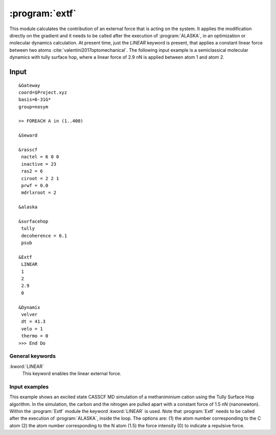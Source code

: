 .. index::
   single: Program; Extf
   single: Extf

.. _UG\:sec\:extf:

:program:`extf`
=====================

.. only:: html

  .. contents::
     :local:
     :backlinks: none

.. xmldoc:: <MODULE NAME="extf">
            %%Description:
            <HELP>

            QUICK DESCRIPTION OF THE PROGRAM

            </HELP>

This module calculates the contribution of an external force that is acting on the system. It applies the modification directly on the gradient and it needs to be called after the execution of :program:`ALASKA`, in an optimization or molecular dynamics calculation. At present time, just the `LINEAR` keyword is present, that applies a constant linear force between two atoms :cite:`valentini2017optomechanical`. The following input example is a semiclassical molecular dynamics with tully surface hop, where a linear force of 2.9 nN is applied between atom 1 and atom 2.

.. _UG\:sec\:extf_inp:

Input
-----

::

  &Gateway
  coord=$Project.xyz
  basis=6-31G*
  group=nosym

  >> FOREACH A in (1..400)

  &Seward

  &rasscf
   nactel = 6 0 0
   inactive = 23
   ras2 = 6
   ciroot = 2 2 1
   prwf = 0.0
   mdrlxroot = 2

  &alaska

  &surfacehop
   tully
   decoherence = 0.1
   psub

  &Extf
   LINEAR
   1
   2
   2.9
   0

  &Dynamix
   velver
   dt = 41.3
   velo = 1
   thermo = 0
  >>> End Do

General keywords
................

.. class:: keywordlist

:kword:`LINEAR`
  This keyword enables the linear external force.

  .. xmldoc:: <KEYWORD MODULE="extf" NAME="LINEAR" APPEAR="Linear external force" KIND="STRINGS" LEVEL="ADVANCED">
              %%Keyword: LINEar <advanced>
              This keyword enables the linear external force between two atoms.
              <HELP>
              This keyword works by specifying 4 parameters, each one in its own line after the keyword itself. First parameter (Integer) is the first atom number following the numeration of the geometry. Second parameter (Integer) is the second atom number. Third parameter is the force (Float) in nanonewton applied along the vector between the two atoms. Fourth parameter is 0 or 1 (Bool), where 0 indicates a repulsive force, and 1 is for an attractive force.
              </HELP>
              </KEYWORD>

Input examples
..............

This example shows an excited state CASSCF MD simulation
of a methaniminium cation using the Tully Surface Hop algorithm. In the simulation, the carbon and the nitrogen are pulled apart with a constant force of 1.5 nN (nanonewton).
Within the :program:`Extf` module the keyword :kword:`LINEAR` is used. Note that :program:`Extf` needs to be called after the execution of :program:`ALASKA`, inside the loop. The options are:
(1) the atom number corresponding to the C atom
(2) the atom number corresponding to the N atom
(1.5) the force intensity
(0) to indicate a repulsive force.

.. extractfile:: ug/extf.input

  &GATEWAY
   COORD
   6
   Angstrom
   C  0.00031448  0.00000000  0.04334060
   N  0.00062994  0.00000000  1.32317716
   H  0.92882820  0.00000000 -0.49115611
   H -0.92846597  0.00000000 -0.49069213
   H -0.85725321  0.00000000  1.86103989
   H  0.85877656  0.00000000  1.86062860
   BASIS= 3-21G
   GROUP= nosym

  >> FOREACH ITER in (1 .. 1000)

  &SEWARD

  >> IF ( $ITER = 1 )

  &RASSCF
    LUMORB
   FileOrb= $Project.GssOrb
   Symmetry= 1
   Spin= 1
   nActEl= 2 0 0
   Inactive= 7
   RAS2= 2
   CIroot= 3 3 1

  >> COPY $Project.JobIph $Project.JobOld

  >> ENDIF

  &RASSCF
   JOBIPH; CIRESTART
   Symmetry= 1
   Spin= 1
   nActEl= 2 0 0
   Inactive= 7
   RAS2= 2
   CIroot= 3 3 1
   MDRLXR= 2

  >> COPY $Project.JobIph $Project.JobOld

  &surfacehop
   TULLY
   SUBSTEP = 200
   DECOHERENCE = 0.1
   PSUB

  &ALASKA

  &extf
   LINEAR
   1
   2
   1.5
   0

  &Dynamix
   VELVer
   DT= 10.0
   VELO= 3
   THER= 2
   TEMP=300

  >> END DO

.. xmldoc:: </MODULE>
